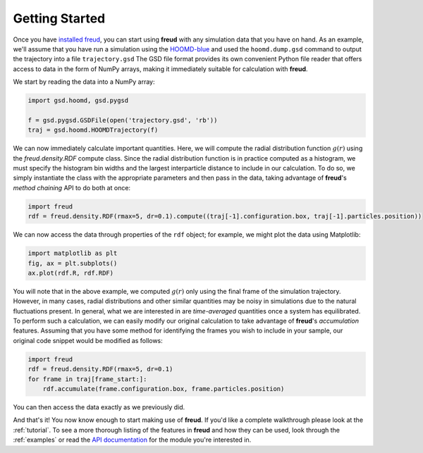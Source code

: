 ================
Getting Started
================

Once you have `installed freud <installation.rst>`_, you can start using **freud** with any simulation data that you have on hand.
As an example, we'll assume that you have run a simulation using the `HOOMD-blue <http://glotzerlab.engin.umich.edu/hoomd-blue/>`_ and used the ``hoomd.dump.gsd`` command to output the trajectory into a file ``trajectory.gsd``
The GSD file format provides its own convenient Python file reader that offers access to data in the form of NumPy arrays, making it immediately suitable for calculation with **freud**.

We start by reading the data into a NumPy array:

.. code-block:: python

    import gsd.hoomd, gsd.pygsd

    f = gsd.pygsd.GSDFile(open('trajectory.gsd', 'rb'))
    traj = gsd.hoomd.HOOMDTrajectory(f)


We can now immediately calculate important quantities.
Here, we will compute the radial distribution function :math:`g(r)` using the `freud.density.RDF` compute class.
Since the radial distribution function is in practice computed as a histogram, we must specify the histogram bin widths and the largest interparticle distance to include in our calculation.
To do so, we simply instantiate the class with the appropriate parameters and then pass in the data, taking advantage of **freud**'s *method chaining* API to do both at once:

.. code-block:: python

    import freud
    rdf = freud.density.RDF(rmax=5, dr=0.1).compute((traj[-1].configuration.box, traj[-1].particles.position))

We can now access the data through properties of the ``rdf`` object; for example, we might plot the data using Matplotlib:

.. code-block:: python

    import matplotlib as plt
    fig, ax = plt.subplots()
    ax.plot(rdf.R, rdf.RDF)

You will note that in the above example, we computed :math:`g(r)` only using the final frame of the simulation trajectory.
However, in many cases, radial distributions and other similar quantities may be noisy in simulations due to the natural fluctuations present.
In general, what we are interested in are *time-averaged* quantities once a system has equilibrated.
To perform such a calculation, we can easily modify our original calculation to take advantage of **freud**'s *accumulation* features.
Assuming that you have some method for identifying the frames you wish to include in your sample, our original code snippet would be modified as follows:


.. code-block:: python

    import freud
    rdf = freud.density.RDF(rmax=5, dr=0.1)
    for frame in traj[frame_start:]:
        rdf.accumulate(frame.configuration.box, frame.particles.position)

You can then access the data exactly as we previously did.

And that's it!
You now know enough to start making use of **freud**.
If you'd like a complete walkthrough please look at the :ref:`tutorial`.
To see a more thorough listing of the features in **freud** and how they can be used, look through the :ref:`examples` or read the `API documentation <modules>`_ for the module you're interested in.
